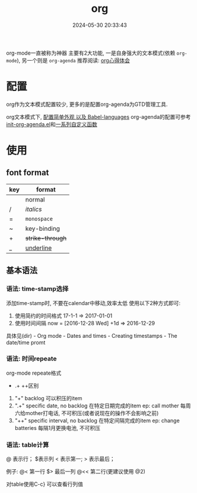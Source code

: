 #+title: org
#+date: 2024-05-30 20:33:43
#+hugo_section: docs
#+hugo_bundle: emacs/org/org
#+export_file_name: index
#+hugo_weight: 1
#+hugo_draft: false
#+hugo_auto_set_lastmod: t
#+hugo_custom_front_matter: :bookCollapseSection false

org-mode一直被称为神器
主要有2大功能, 一是自身强大的文本模式(依赖 =org-mode=), 另一个则是 =org-agenda=
推荐阅读: [[http://doc.norang.ca/org-mode.html][org心得体会]]

* 配置
  org作为文本模式配置较少, 更多的是配置org-agenda为GTD管理工具.

  org文本模式下, [[https://github.com/clay9/emacs.d/blob/master/lisp/init-org-mode.el][配置简单外观 以及 Babel-languages]]
  org-agenda的配置可参考[[https://github.com/clay9/emacs.d/blob/master/lisp/init-org-agenda-mode.el][init-org-agenda.el]]和[[https://github.com/clay9/emacs.d/blob/master/lisp/fun/init-org-agenda-fun.el][一系列自定义函数]]

* 使用
** font format
   | key | format         |
   |-----+----------------|
   |     | normal         |
   | /   | /italics/        |
   | =   | =monospace=      |
   | ~   | key-binding    |
   | +   | +strike-through+ |
   | _   | _underline_      |
   |-----+----------------|

** 基本语法
*** 语法: time-stamp选择
    添加time-stamp时, 不要在calendar中移动,效率太低
    使用以下2种方式即可:
    1. 使用简约的时间格式
       17-1-1  => 2017-01-01
    2. 使用时间间隔
       now = [2016-12-28 Wed]
       +1d  => 2016-12-29

    具体见(dir) - Org mode - Dates and times - Creating timestamps - The date/time promt

*** 语法: 时间repeate
    org-mode repeate格式
    +   .+   ++区别

    1. "+"
       backlog 可以积压的item
    2. ".+"
       specific date, no backlog 在特定日期完成的item
       ep: call mother
       每周六给mother打电话, 不可积压(或者说现在的操作不会影响之前)
    3. "++"
       specific interval, no backlog 在特定间隔完成的item
       ep: change batteries
       每隔1月更换电池, 不可积压
*** 语法: table计算
    @ 表示行； $表示列
    < 表示第一;   > 表示最后；

    例子:
    @<  第一行
    $>  最后一列
    @<< 第二行(更建议使用 @2)

    对table使用C-c} 可以查看行列值


